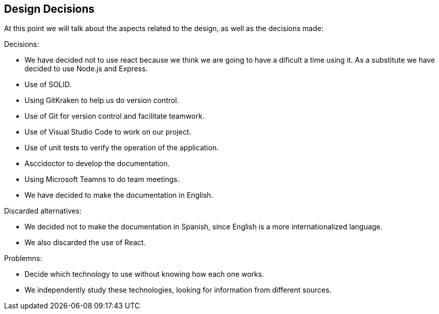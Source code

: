 [[section-design-decisions]]
== Design Decisions

At this point we will talk about the aspects related to the design, as well as the decisions made:

[role="arc42help"]
****
.Decisions:
* We have decided not to use react because we think we are going to have a dificult a time using it. As a substitute we have decided to use Node.js and Express.
* Use of SOLID.
* Using GitKraken to help us do version control.
* Use of Git for version control and facilitate teamwork.
* Use of Visual Studio Code to work on our project.
* Use of unit tests to verify the operation of the application.
* Asccidoctor to develop the documentation.
* Using Microsoft Teamns to do team meetings.
* We have decided to make the documentation in English.

.Discarded alternatives:
* We decided not to make the documentation in Spanish, since English is a more internationalized language.
* We also discarded the use of React.

.Problemns:
* Decide which technology to use without knowing how each one works.
* We independently study these technologies, looking for information from different sources.




